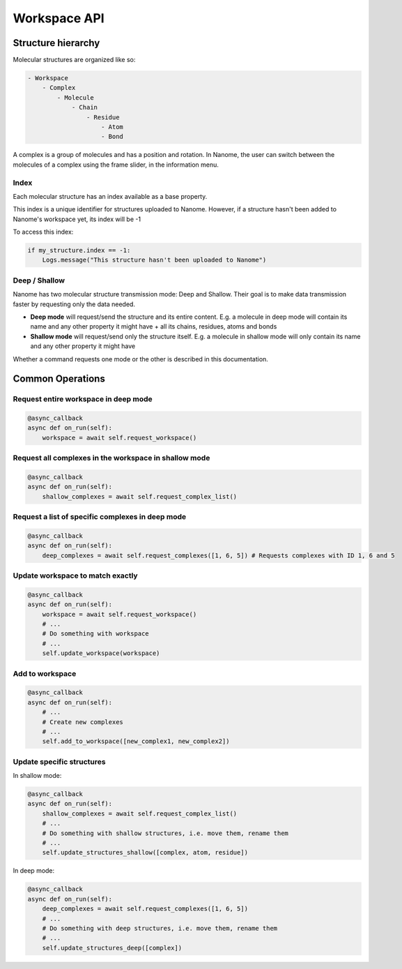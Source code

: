 #############
Workspace API
#############

*******************
Structure hierarchy
*******************

Molecular structures are organized like so:

.. code-block:: none

    - Workspace
        - Complex
            - Molecule
                - Chain
                    - Residue
                        - Atom
                        - Bond

A complex is a group of molecules and has a position and rotation. In Nanome, the user can switch between the
molecules of a complex using the frame slider, in the information menu.


Index
=====

Each molecular structure has an index available as a base property.

This index is a unique identifier for structures uploaded to Nanome.
However, if a structure hasn't been added to Nanome's workspace yet, its index will be -1

To access this index:

.. code-block:: python

    if my_structure.index == -1:
        Logs.message("This structure hasn't been uploaded to Nanome")


Deep / Shallow
==============

Nanome has two molecular structure transmission mode: Deep and Shallow. Their goal is to make data transmission faster by requesting only the data needed.

- **Deep mode** will request/send the structure and its entire content. E.g. a molecule in deep mode will contain its name and any other property it might have + all its chains, residues, atoms and bonds
- **Shallow mode** will request/send only the structure itself. E.g. a molecule in shallow mode will only contain its name and any other property it might have

Whether a command requests one mode or the other is described in this documentation.


*****************
Common Operations
*****************

Request entire workspace in deep mode
=====================================

.. code-block:: python

    @async_callback
    async def on_run(self):
        workspace = await self.request_workspace()

Request all complexes in the workspace in shallow mode
======================================================

.. code-block:: python

    @async_callback
    async def on_run(self):
        shallow_complexes = await self.request_complex_list()

Request a list of specific complexes in deep mode
=================================================

.. code-block:: python

    @async_callback
    async def on_run(self):
        deep_complexes = await self.request_complexes([1, 6, 5]) # Requests complexes with ID 1, 6 and 5

Update workspace to match exactly
=================================

.. code-block:: python

    @async_callback
    async def on_run(self):
        workspace = await self.request_workspace()
        # ...
        # Do something with workspace
        # ...
        self.update_workspace(workspace)

Add to workspace
================

.. code-block:: python

    @async_callback
    async def on_run(self):
        # ...
        # Create new complexes
        # ...
        self.add_to_workspace([new_complex1, new_complex2])

Update specific structures
==========================

In shallow mode:

.. code-block:: python

    @async_callback
    async def on_run(self):
        shallow_complexes = await self.request_complex_list()
        # ...
        # Do something with shallow structures, i.e. move them, rename them
        # ...
        self.update_structures_shallow([complex, atom, residue])

In deep mode:

.. code-block:: python

    @async_callback
    async def on_run(self):
        deep_complexes = await self.request_complexes([1, 6, 5])
        # ...
        # Do something with deep structures, i.e. move them, rename them
        # ...
        self.update_structures_deep([complex])
